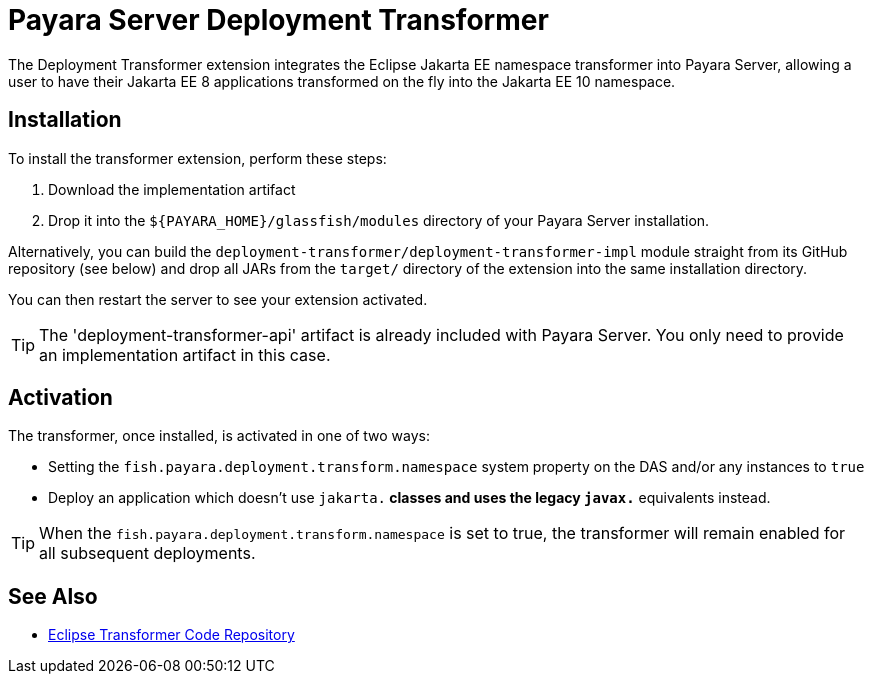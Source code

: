 [[deployment-transformer]]
= Payara Server Deployment Transformer

The Deployment Transformer extension integrates the Eclipse Jakarta EE namespace transformer into Payara Server, allowing a user to have their Jakarta EE 8 applications transformed on the fly into the Jakarta EE 10 namespace.

[[installation]]
== Installation

To install the transformer extension, perform these steps: 

. Download the implementation artifact
. Drop it into the `${PAYARA_HOME}/glassfish/modules` directory of your Payara Server installation. 

Alternatively, you can build the `deployment-transformer/deployment-transformer-impl` module straight from its GitHub repository (see below) and drop all JARs from the `target/` directory of the extension into the same installation directory.

You can then restart the server to see your extension activated.

TIP: The 'deployment-transformer-api' artifact is already included with Payara Server. You only need to provide an implementation artifact in this case.

[[activation]]
== Activation

The transformer, once installed, is activated in one of two ways:

* Setting the `fish.payara.deployment.transform.namespace` system property on the DAS and/or any instances to `true`
* Deploy an application which doesn't use `jakarta.*` classes and uses the legacy `javax.*` equivalents instead.

TIP: When the `fish.payara.deployment.transform.namespace` is set to true, the transformer will remain enabled for all subsequent deployments.

[[see-also]]
== See Also

* link:https://github.com/payara/transformer[Eclipse Transformer Code Repository]